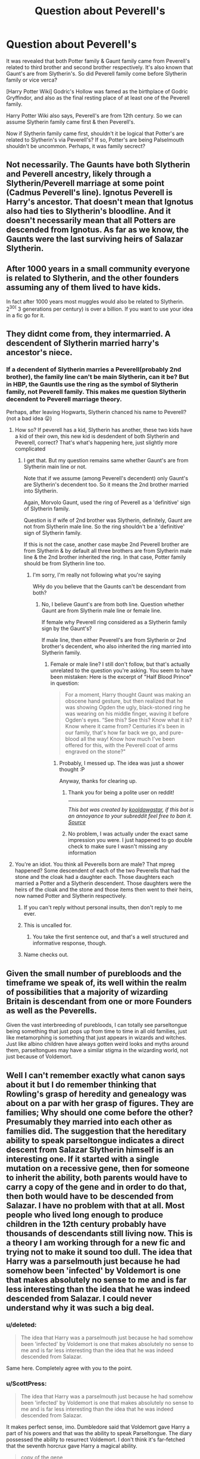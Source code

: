 #+TITLE: Question about Peverell's

* Question about Peverell's
:PROPERTIES:
:Score: 6
:DateUnix: 1472133749.0
:DateShort: 2016-Aug-25
:FlairText: Discussion
:END:
It was revealed that both Potter family & Gaunt family came from Peverell's related to third brother and second brother respectively. It's also known that Gaunt's are from Slytherin's. So did Peverell family come before Slytherin family or vice verca?

[Harry Potter Wiki] Godric's Hollow was famed as the birthplace of Godric Gryffindor, and also as the final resting place of at least one of the Peverell family.

Harry Potter Wiki also says, Peverell's are from 12th century. So we can assume Slytherin family came first & then Peverell's.

Now if Slytherin family came first, shouldn't it be logical that Potter's are related to Slytherin's via Peverell's? If so, Potter's are being Palselmouth shouldn't be uncommon. Perhaps, it was family secrect?


** Not necessarily. The Gaunts have both Slytherin and Peverell ancestry, likely through a Slytherin/Peverell marriage at some point (Cadmus Peverell's line). Ignotus Peverell is Harry's ancestor. That doesn't mean that Ignotus also had ties to Slytherin's bloodline. And it doesn't necessarily mean that all Potters are descended from Ignotus. As far as we know, the Gaunts were the last surviving heirs of Salazar Slytherin.
:PROPERTIES:
:Author: ScottPress
:Score: 3
:DateUnix: 1472146883.0
:DateShort: 2016-Aug-25
:END:


** After 1000 years in a small community everyone is related to Slytherin, and the other founders assuming any of them lived to have kids.

In fact after 1000 years most muggles would also be related to Slytherin. 2^{30(} 3 generations per century) is over a billion. If you want to use your idea in a fic go for it.
:PROPERTIES:
:Author: howtopleaseme
:Score: 2
:DateUnix: 1472158175.0
:DateShort: 2016-Aug-26
:END:


** They didnt come from, they intermarried. A descendent of Slytherin married harry's ancestor's niece.
:PROPERTIES:
:Author: viol8er
:Score: 3
:DateUnix: 1472135069.0
:DateShort: 2016-Aug-25
:END:

*** If a decendent of Slytherin marries a Peverell(probably 2nd brother), the family line can't be main Slytherin, can it be? But in HBP, the Gauntls use the ring as the symbol of Slytherin family, not Peverell family. This makes me question Slytherin decendent to Peverell marriage theory.

Perhaps, after leaving Hogwarts, Slytherin chanced his name to Peverell?(not a bad idea 😛)
:PROPERTIES:
:Score: -1
:DateUnix: 1472139179.0
:DateShort: 2016-Aug-25
:END:

**** How so? If peverell has a kid, Slytherin has another, these two kids have a kid of their own, this new kid is desdendent of both Slytherin and Peverell, correct? That's what's happening here, just slightly more complicated
:PROPERTIES:
:Author: Hpfm2
:Score: 3
:DateUnix: 1472140513.0
:DateShort: 2016-Aug-25
:END:

***** I get that. But my question remains same whether Gaunt's are from Slytherin main line or not.

Note that if we assume (among Peverell's decendent) only Gaunt's are Slytherin's decendent too. So it means the 2nd brother married into Slytherin.

Again, Morvolo Gaunt, used the ring of Peverell as a 'definitive' sign of Slytherin family.

Question is if wife of 2nd brother was Slytherin, definitely, Gaunt are not from Slytherin male line. So the ring shouldn't be a 'definitive' sign of Slytherin family.

If this is not the case, another case maybe 2nd Peverell brother are from Slytherin & by default all three brothers are from Slytherin male line & the 2nd brother inherited the ring. In that case, Potter family should be from Slytherin line too.
:PROPERTIES:
:Score: 1
:DateUnix: 1472142632.0
:DateShort: 2016-Aug-25
:END:

****** I'm sorry, I'm really not following what you're saying

WHy do you believe that the Gaunts can't be descendant from both?
:PROPERTIES:
:Author: Hpfm2
:Score: 2
:DateUnix: 1472142883.0
:DateShort: 2016-Aug-25
:END:

******* No, I believe Gaunt's are from both line. Question whether Gaunt are from Slytherin male line or female line.

If female why Peverell ring considered as a Slytherin family sign by the Gaunt's?

If male line, then either Peverell's are from Slytherin or 2nd brother's decendent, who also inherited the ring married into Slytherin family.
:PROPERTIES:
:Score: 1
:DateUnix: 1472143193.0
:DateShort: 2016-Aug-25
:END:

******** Female or male line? I still don't follow, but that's actually unrelated to the question you're asking. You seem to have been mistaken: Here is the excerpt of "Half Blood Prince" in question:

#+begin_quote
  For a moment, Harry thought Gaunt was making an obscene hand gesture, but then realized that he was showing Ogden the ugly, black-stoned ring he was wearing on his middle finger, waving it before Ogden's eyes. “See this? See this? Know what it is? Know where it came from? Centuries it's been in our family, that's how far back we go, and pure-blood all the way! Know how much I've been offered for this, with the Peverell coat of arms engraved on the stone?"
#+end_quote
:PROPERTIES:
:Author: Hpfm2
:Score: 2
:DateUnix: 1472144328.0
:DateShort: 2016-Aug-25
:END:

********* Probably, I messed up. The idea was just a shower thought :P

Anyway, thanks for clearing up.
:PROPERTIES:
:Score: 1
:DateUnix: 1472144505.0
:DateShort: 2016-Aug-25
:END:

********** Thank you for being a polite user on reddit!

--------------

/This bot was created by [[http://reddit.com/u/kooldawgstar][kooldawgstar]], if this bot is an annoyance to your subreddit feel free to ban it. [[http://www.github.com/kooldawgstar/PoliteUsersBot][Source]]/
:PROPERTIES:
:Author: Polite_Users_Bot
:Score: 2
:DateUnix: 1472144507.0
:DateShort: 2016-Aug-25
:END:


********** No problem, I was actually under the exact same impression you were. I just happened to go double check to make sure I wasn't missing any information
:PROPERTIES:
:Author: Hpfm2
:Score: 1
:DateUnix: 1472144580.0
:DateShort: 2016-Aug-25
:END:


**** You're an idiot. You think all Peverells born are male? That mpreg happened? Some descendent of each of the two Peverells that had the stone and the cloak had a daughter each. Those daughters each married a Potter and a Slytherin descendent. Those daughters were the heirs of the cloak and the stone and those items then went to their heirs, now named Potter and Slytherin respectively.
:PROPERTIES:
:Author: viol8er
:Score: -11
:DateUnix: 1472141532.0
:DateShort: 2016-Aug-25
:END:

***** If you can't reply without personal insults, then don't reply to me ever.
:PROPERTIES:
:Score: 4
:DateUnix: 1472142926.0
:DateShort: 2016-Aug-25
:END:


***** This is uncalled for.
:PROPERTIES:
:Author: denarii
:Score: 3
:DateUnix: 1472143348.0
:DateShort: 2016-Aug-25
:END:

****** You take the first sentence out, and that's a well structured and informative response, though.
:PROPERTIES:
:Author: Hpfm2
:Score: 1
:DateUnix: 1472144418.0
:DateShort: 2016-Aug-25
:END:


***** Name checks out.
:PROPERTIES:
:Author: diraniola
:Score: 3
:DateUnix: 1472144040.0
:DateShort: 2016-Aug-25
:END:


** Given the small number of purebloods and the timeframe we speak of, its well within the realm of possibilities that a majority of wizarding Britain is descendant from one or more Founders as well as the Peverells.

Given the vast interbreeding of purebloods, I can totally see parseltongue being something that just pops up from time to time in all old families, just like metamorphing is something that just appears in wizards and witches. Just like albino children have always gotten weird looks and myths around them, parseltongues may have a similar stigma in the wizarding world, not just because of Voldemort.
:PROPERTIES:
:Author: UndeadBBQ
:Score: 1
:DateUnix: 1472216071.0
:DateShort: 2016-Aug-26
:END:


** Well I can't remember exactly what canon says about it but I do remember thinking that Rowling's grasp of heredity and genealogy was about on a par with her grasp of figures. They are families; Why should one come before the other? Presumably they married into each other as families did. The suggestion that the hereditary ability to speak parseltongue indicates a direct descent from Salazar Slytherin himself is an interesting one. If it started with a single mutation on a recessive gene, then for someone to inherit the ability, both parents would have to carry a copy of the gene and in order to do that, then both would have to be descended from Salazar. I have no problem with that at all. Most people who lived long enough to produce children in the 12th century probably have thousands of descendants still living now. This is a theory I am working through for a new fic and trying not to make it sound too dull. The idea that Harry was a parselmouth just because he had somehow been 'infected' by Voldemort is one that makes absolutely no sense to me and is far less interesting than the idea that he was indeed descended from Salazar. I could never understand why it was such a big deal.
:PROPERTIES:
:Score: 1
:DateUnix: 1472135235.0
:DateShort: 2016-Aug-25
:END:

*** u/deleted:
#+begin_quote
  The idea that Harry was a parselmouth just because he had somehow been 'infected' by Voldemort is one that makes absolutely no sense to me and is far less interesting than the idea that he was indeed descended from Salazar.
#+end_quote

Same here. Completely agree with you to the point.
:PROPERTIES:
:Score: 1
:DateUnix: 1472136044.0
:DateShort: 2016-Aug-25
:END:


*** u/ScottPress:
#+begin_quote
  The idea that Harry was a parselmouth just because he had somehow been 'infected' by Voldemort is one that makes absolutely no sense to me and is far less interesting than the idea that he was indeed descended from Salazar.
#+end_quote

It makes perfect sense, imo. Dumbledore said that Voldemort gave Harry a part of his powers and that was the ability to speak Parseltongue. The diary possessed the ability to resurrect Voldemort. I don't think it's far-fetched that the seventh horcrux gave Harry a magical ability.

#+begin_quote
  copy of the gene
#+end_quote

I personally despise the genetic interpretation of magic, this silly notion that wizards have two magical alleles, squibs have one and muggles have none. It takes away from the magical nature of HP. It's magic, it doesn't need genetics and it can't be explained or contained by science.
:PROPERTIES:
:Author: ScottPress
:Score: 1
:DateUnix: 1472147382.0
:DateShort: 2016-Aug-25
:END:

**** Well I prefer to think of magic working within the world we live in, using forces we simply don't recognise, remember or understand, rather than being an alternative universe with a completely different set of rules. If that was the case I can't see why there would be any connection or contact between the two worlds, ever.

Calling it a 'Silly notion' is rather rude, to be honest. It's no sillier than your own preference and we are both talking about an imaginary world created for a children's fantasy. We will have to agree to differ on our views of the mechanics.
:PROPERTIES:
:Score: 2
:DateUnix: 1472148315.0
:DateShort: 2016-Aug-25
:END:

***** u/ScottPress:
#+begin_quote
  Calling it a 'Silly notion' is rather rude, to be honest. It's no sillier than your own preference and we are both talking about an imaginary world created for a children's fantasy. We will have to agree to differ on our views of the mechanics.
#+end_quote

I was ridiculing the idea, not you for agreeing with it. I acknowledge the difference of opinion we have, I just think that you're wrong.
:PROPERTIES:
:Author: ScottPress
:Score: 1
:DateUnix: 1472167704.0
:DateShort: 2016-Aug-26
:END:


*** u/jimmythebass:
#+begin_quote
  The idea that Harry was a parselmouth just because he had somehow been 'infected' by Voldemort is one that makes absolutely no sense to me and is far less interesting than the idea that he was indeed descended from Salazar.
#+end_quote

I personally feel that his mother being descended from a Slytherin squib line makes the most sense.
:PROPERTIES:
:Author: jimmythebass
:Score: -1
:DateUnix: 1472144481.0
:DateShort: 2016-Aug-25
:END:

**** Yes, about as much sense as Hermione being a descendent of Rowena Ravenclaw.
:PROPERTIES:
:Author: Hpfm2
:Score: 3
:DateUnix: 1472145404.0
:DateShort: 2016-Aug-25
:END:

***** Let us not stop there, we still have two of the founders left. So, with Harry being a Slytherin descendant and Hermione being a Ravenclaw descendant, it's obvious that Ron is descended from Gryffindor; and as for Hufflepuff, hmm ... the other two person as important as the trio are Albus and Tom, and as Albus speaks against blood purity it clearly must be Tom who is of Hufflepuff descent.

There, makes perfect sense ... or rather, none at all. But at least writing this drivel brought me some amusement.
:PROPERTIES:
:Author: Kazeto
:Score: 1
:DateUnix: 1472339522.0
:DateShort: 2016-Aug-28
:END:


** Harry Potter takes place in the 1990's, and it is stated I think by Hermione that Hogwarts has been open for 1000 years. If we take that as true, then Slytherin was around in the Victorian Era. So the Perverell's would have already been established, and Slytherin married into the family.
:PROPERTIES:
:Author: Zerokun11
:Score: 1
:DateUnix: 1472140983.0
:DateShort: 2016-Aug-25
:END:

*** u/The_Truthkeeper:
#+begin_quote
  If we take that as true, then Slytherin was around in the Victorian Era.
#+end_quote

You're... off by about 900 years there.
:PROPERTIES:
:Author: The_Truthkeeper
:Score: 3
:DateUnix: 1472160860.0
:DateShort: 2016-Aug-26
:END:
